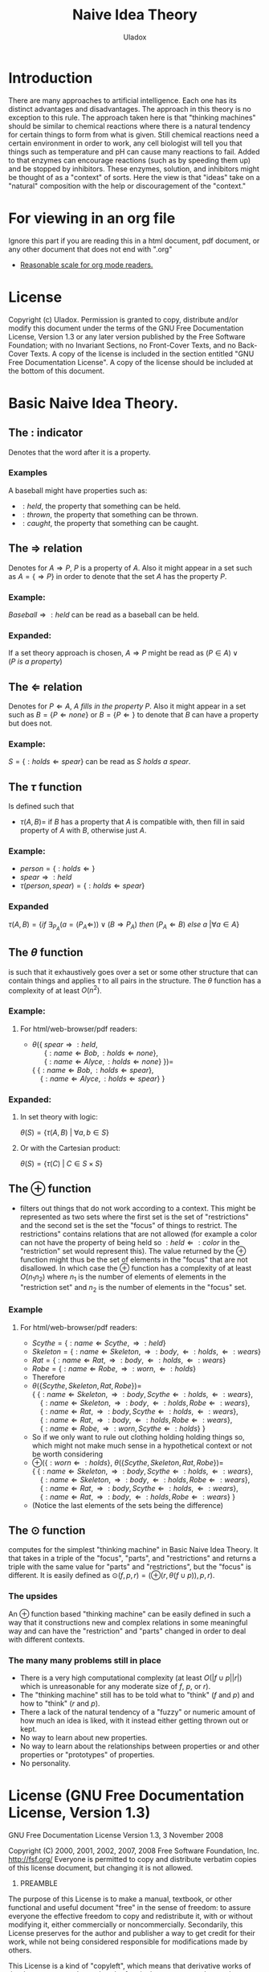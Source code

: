 #+AUTHOR: Uladox
#+EMAIL: uladox@tuta.io
#+TITLE: Naive Idea Theory
#+STARTUP: latexpreview inlineimages entitiespretty

[[./ampersand.png]]
* Introduction
  There are many approaches to artificial intelligence. Each one has
  its distinct advantages and disadvantages. The approach in this
  theory is no exception to this rule. The approach taken here is that
  "thinking machines" should be similar to chemical reactions where
  there is a natural tendency for certain things to form from what is
  given. Still chemical reactions need a certain environment in order
  to work, any cell biologist will tell you that things such as
  temperature and pH can cause many reactions to fail. Added to that
  enzymes can encourage reactions (such as by speeding them up) and be
  stopped by inhibitors. These enzymes, solution, and inhibitors might
  be thought of as a "context" of sorts. Here the view is that "ideas"
  take on a "natural" composition with the help or discouragement of
  the "context."
* For viewing in an org file
  Ignore this part if you are reading this in a html document, pdf
  document, or any other document that does not end with ".org"
  - [[elisp:(setq org-format-latex-options (plist-put org-format-latex-options :scale 1.25))][Reasonable scale for org mode readers.]]
* License
  Copyright (c)  Uladox.
  Permission is granted to copy, distribute and/or modify this document
  under the terms of the GNU Free Documentation License, Version 1.3
  or any later version published by the Free Software Foundation;
  with no Invariant Sections, no Front-Cover Texts, and no Back-Cover Texts.
  A copy of the license is included in the section entitled "GNU
  Free Documentation License". A copy of the license should be
  included at the bottom of this document.
* Basic Naive Idea Theory.
** The $:$ indicator
   Denotes that the word after it is a property.
*** Examples
    A baseball might have properties such as:
    - $:held$, the property that something can be held.
    - $:thrown$, the property that something can be thrown.
    - $:caught$, the property that something can be caught.
** The $\Rightarrow$ relation
   Denotes for \(A \Rightarrow P\), $P$ is a property of $A$. Also it
   might appear in a set such as \(A = \{ \Rightarrow P \}\) in order
   to denote that the set $A$ has the property $P$.
*** Example:
    \(Baseball \Rightarrow :held\) can be read as a baseball can be
    held.
*** Expanded:
    If a set theory approach is chosen, 
    \(A \Rightarrow P\) might be read as 
    \((P \in A) \vee (P~is~a~property)\)
** The $\Leftarrow$ relation
   Denotes for \(P \Leftarrow A,~A~fills~in~the~property~P\). Also it
   might appear in a set such as \(B = \{ P \Leftarrow none \}\) or
   \(B = \{ P \Leftarrow \}\) to denote that $B$ can have a property
   but does not.
*** Example:
    \(S = \{ :holds \Leftarrow spear \}\) can be read as \(S~holds~a~spear.\)
** The $\tau$ function
   Is defined such that 
   - \(\tau(A, B) =\) if $B$ has a property that $A$ is compatible
     with, then fill in said property of $A$ with $B$, otherwise just
     $A$.
*** Example:
     - \(person = \{ :holds \Leftarrow  \}\)
     - \(spear \Rightarrow :held\)
     - \(\tau(person, spear) = \{ :holds \Leftarrow spear \}\)
*** Expanded
    \(\tau(A, B) = 
    \{ if~\exists_{P_A}
    (a = (P_A \Leftarrow)) \vee (B \Rightarrow P_A) 
    ~then~(P_A \Leftarrow B)~else~a~ | \forall a \in A \}\)
** The $\theta$ function
   is such that it exhaustively goes over a set or some other
   structure that can contain things and applies $\tau$ to all pairs in
   the structure. The $\theta$ function has a complexity of at least
   $O(n^2)$.
*** Example:
**** For org mode readers:					   :noexport:
      - \( \\
        \theta(\{~spear \Rightarrow :held, \\
        ~~~~~~\{ :name \Leftarrow Bob, :holds \Leftarrow none \}, \\
        ~~~~~~\{ :name \Leftarrow Alyce, :holds \Leftarrow none \}~\}) = \\
        \{~\{ :name \Leftarrow Bob,   :holds \Leftarrow spear \}, \\
        ~~~~\{ :name \Leftarrow Alyce, :holds \Leftarrow spear \}~\}\)
**** For html/web-browser/pdf readers:
      - \(\theta(\{~spear \Rightarrow :held,\) \\
        \(~~~~~~\{ :name \Leftarrow Bob, :holds \Leftarrow none \},\) \\
        \(~~~~~~\{ :name \Leftarrow Alyce, :holds \Leftarrow none \}~\}) =\) \\
        \(\{~\{ :name \Leftarrow Bob,   :holds \Leftarrow spear \},\) \\
        \(~~~~\{ :name \Leftarrow Alyce, :holds \Leftarrow spear \}~\}\)
*** Expanded:
**** In set theory with logic:
     \(\theta(S) = \{ \tau(A, B)~|~\forall{}a,b \in S \} \)
**** Or with the Cartesian product:
     \(\theta(S) = \{ \tau(C)~|~C \in S \times S \}\)
** The $\oplus$ function
   - filters out things that do not work according to a context. This
     might be represented as two sets where the first set is the set
     of "restrictions" and the second set is the set the "focus" of
     things to restrict. The restrictions" contains relations that are
     not allowed (for example a color can not have the property of
     being held so \(:held \Leftarrow :color\) in the "restriction"
     set would represent this). The value returned by the $\oplus$
     function might thus be the set of elements in the "focus" that
     are not disallowed. In which case the $\oplus$ function has a
     complexity of at least $O(n_{1}n_{2})$ where $n_{1}$ is the
     number of elements of elements in the "restriction set" and
     $n_{2}$ is the number of elements in the "focus" set.
*** Example
**** For org mode readers:					   :noexport:
     - \(Scythe = \{ :name \Leftarrow Scythe, \Rightarrow :held \}\)
     - \(Skeleton = \{ :name \Leftarrow Skeleton, \Rightarrow :body,
       \Leftarrow :holds, \Leftarrow :wears \}\)
     - \(Rat = \{ :name \Leftarrow Rat, \Rightarrow :body,
       \Leftarrow :holds, \Leftarrow :wears \}\)
     - \(Robe = \{ :name \Leftarrow Robe, \Rightarrow :worn,
       \Leftarrow :holds \}\)
     - Therefore 
     - \(\\
       \theta(\{ Scythe, Skeleton, Rat, Robe \}) = \\
       \{~\{ :name \Leftarrow Skeleton, \Rightarrow :body,
       Scythe \Leftarrow :holds, \Leftarrow :wears \}, \\
       ~~~~\{ :name \Leftarrow Skeleton, \Rightarrow :body,
       \Leftarrow :holds, Robe \Leftarrow :wears \}, \\
       ~~~~\{ :name \Leftarrow Rat, \Rightarrow :body,
       Scythe \Leftarrow :holds, \Leftarrow :wears \}, \\
       ~~~~\{ :name \Leftarrow Rat, \Rightarrow :body,
       \Leftarrow :holds, Robe \Leftarrow :wears \}, \\
       ~~~~\{ :name \Leftarrow Robe, \Rightarrow :worn,
       Scythe \Leftarrow :holds \}~\}\)
     - So if we only want to rule out clothing holding holding things
       so, which might not make much sense in a hypothetical context or
       not be worth considering
       \(\\
       \oplus(\{ :worn \Leftarrow :holds \}, 
       \theta(\{ Scythe, Skeleton, Rat, Robe \})) = \\
       \{~\{ :name \Leftarrow Skeleton, \Rightarrow :body,
       Scythe \Leftarrow :holds, \Leftarrow :wears \}, \\
       ~~~~\{ :name \Leftarrow Skeleton, \Rightarrow :body,
       \Leftarrow :holds, Robe \Leftarrow :wears \}, \\
       ~~~~\{ :name \Leftarrow Rat, \Rightarrow :body,
       Scythe \Leftarrow :holds, \Leftarrow :wears \}, \\
       ~~~~\{ :name \Leftarrow Rat, \Rightarrow :body,
       \Leftarrow :holds, Robe \Leftarrow :wears \}~\}\)
     - (Notice the last elements of the sets being the difference)
**** For html/web-browser/pdf readers:
     - \(Scythe = \{ :name \Leftarrow Scythe, \Rightarrow :held \}\)
     - \(Skeleton = \{ :name \Leftarrow Skeleton, \Rightarrow :body,
       \Leftarrow :holds, \Leftarrow :wears \}\)
     - \(Rat = \{ :name \Leftarrow Rat, \Rightarrow :body,
       \Leftarrow :holds, \Leftarrow :wears \}\)
     - \(Robe = \{ :name \Leftarrow Robe, \Rightarrow :worn,
       \Leftarrow :holds \}\)
     - Therefore 
     - \(\theta(\{ Scythe, Skeleton, Rat, Robe \}) =\) \\
       \(\{~\{ :name \Leftarrow Skeleton, \Rightarrow :body,
       Scythe \Leftarrow :holds, \Leftarrow :wears \},\) \\
       \(~~~~\{ :name \Leftarrow Skeleton, \Rightarrow :body,
       \Leftarrow :holds, Robe \Leftarrow :wears \},\) \\
       \(~~~~\{ :name \Leftarrow Rat, \Rightarrow :body,
       Scythe \Leftarrow :holds, \Leftarrow :wears \},\) \\
       \(~~~~\{ :name \Leftarrow Rat, \Rightarrow :body,
       \Leftarrow :holds, Robe \Leftarrow :wears \},\) \\
       \(~~~~\{ :name \Leftarrow Robe, \Rightarrow :worn,
       Scythe \Leftarrow :holds \}~\}\)
     - So if we only want to rule out clothing holding holding things
       so, which might not make much sense in a hypothetical context or
       not be worth considering
     - \(\oplus(\{ :worn \Leftarrow :holds \},\)
       \(\theta(\{ Scythe, Skeleton, Rat, Robe \}) =\) \\
       \(\{~\{ :name \Leftarrow Skeleton, \Rightarrow :body,
       Scythe \Leftarrow :holds, \Leftarrow :wears \},\) \\
       \(~~~~\{ :name \Leftarrow Skeleton, \Rightarrow :body,
       \Leftarrow :holds, Robe \Leftarrow :wears \},\) \\
       \(~~~~\{ :name \Leftarrow Rat, \Rightarrow :body,
       Scythe \Leftarrow :holds, \Leftarrow :wears \},\) \\
       \(~~~~\{ :name \Leftarrow Rat, \Rightarrow :body,
       \Leftarrow :holds, Robe \Leftarrow :wears \}~\}\)
     - (Notice the last elements of the sets being the difference)
** The $\odot$ function
   computes for the simplest "thinking machine" in Basic Naive Idea
   Theory. It that takes in a triple of the "focus", "parts", and
   "restrictions" and returns a triple with the same value for "parts"
   and "restrictions", but the "focus" is different. It is easily
   defined as \(\odot(f, p, r) = (\oplus(r, \theta(f \cup p)), p,
   r)\).
*** The upsides
    An $\oplus$ function based "thinking machine" can be easily
    defined in such a way that it constructions new and complex
    relations in some meaningful way and can have the "restriction"
    and "parts" changed in order to deal with different contexts. 
*** The many many problems still in place
    - There is a very high computational complexity (at least
      $O(|f \cup p||r|)$ which is unreasonable for any moderate size of
      $f$, $p$, or $r$).
    - The "thinking machine" still has to be told what to "think" ($f$
      and $p$) and how to "think" ($r$ and $p$).
    - There a lack of the natural tendency of a "fuzzy" or numeric
      amount of how much an idea is liked, with it instead either
      getting thrown out or kept.
    - No way to learn about new properties.
    - No way to learn about the relationships between properties or
      and other properties or "prototypes" of properties.
    - No personality.
* License (GNU Free Documentation License, Version 1.3)

                GNU Free Documentation License
                 Version 1.3, 3 November 2008


 Copyright (C) 2000, 2001, 2002, 2007, 2008 Free Software Foundation, Inc.
     <http://fsf.org/>
 Everyone is permitted to copy and distribute verbatim copies
 of this license document, but changing it is not allowed.

0. PREAMBLE

The purpose of this License is to make a manual, textbook, or other
functional and useful document "free" in the sense of freedom: to
assure everyone the effective freedom to copy and redistribute it,
with or without modifying it, either commercially or noncommercially.
Secondarily, this License preserves for the author and publisher a way
to get credit for their work, while not being considered responsible
for modifications made by others.

This License is a kind of "copyleft", which means that derivative
works of the document must themselves be free in the same sense.  It
complements the GNU General Public License, which is a copyleft
license designed for free software.

We have designed this License in order to use it for manuals for free
software, because free software needs free documentation: a free
program should come with manuals providing the same freedoms that the
software does.  But this License is not limited to software manuals;
it can be used for any textual work, regardless of subject matter or
whether it is published as a printed book.  We recommend this License
principally for works whose purpose is instruction or reference.


1. APPLICABILITY AND DEFINITIONS

This License applies to any manual or other work, in any medium, that
contains a notice placed by the copyright holder saying it can be
distributed under the terms of this License.  Such a notice grants a
world-wide, royalty-free license, unlimited in duration, to use that
work under the conditions stated herein.  The "Document", below,
refers to any such manual or work.  Any member of the public is a
licensee, and is addressed as "you".  You accept the license if you
copy, modify or distribute the work in a way requiring permission
under copyright law.

A "Modified Version" of the Document means any work containing the
Document or a portion of it, either copied verbatim, or with
modifications and/or translated into another language.

A "Secondary Section" is a named appendix or a front-matter section of
the Document that deals exclusively with the relationship of the
publishers or authors of the Document to the Document's overall
subject (or to related matters) and contains nothing that could fall
directly within that overall subject.  (Thus, if the Document is in
part a textbook of mathematics, a Secondary Section may not explain
any mathematics.)  The relationship could be a matter of historical
connection with the subject or with related matters, or of legal,
commercial, philosophical, ethical or political position regarding
them.

The "Invariant Sections" are certain Secondary Sections whose titles
are designated, as being those of Invariant Sections, in the notice
that says that the Document is released under this License.  If a
section does not fit the above definition of Secondary then it is not
allowed to be designated as Invariant.  The Document may contain zero
Invariant Sections.  If the Document does not identify any Invariant
Sections then there are none.

The "Cover Texts" are certain short passages of text that are listed,
as Front-Cover Texts or Back-Cover Texts, in the notice that says that
the Document is released under this License.  A Front-Cover Text may
be at most 5 words, and a Back-Cover Text may be at most 25 words.

A "Transparent" copy of the Document means a machine-readable copy,
represented in a format whose specification is available to the
general public, that is suitable for revising the document
straightforwardly with generic text editors or (for images composed of
pixels) generic paint programs or (for drawings) some widely available
drawing editor, and that is suitable for input to text formatters or
for automatic translation to a variety of formats suitable for input
to text formatters.  A copy made in an otherwise Transparent file
format whose markup, or absence of markup, has been arranged to thwart
or discourage subsequent modification by readers is not Transparent.
An image format is not Transparent if used for any substantial amount
of text.  A copy that is not "Transparent" is called "Opaque".

Examples of suitable formats for Transparent copies include plain
ASCII without markup, Texinfo input format, LaTeX input format, SGML
or XML using a publicly available DTD, and standard-conforming simple
HTML, PostScript or PDF designed for human modification.  Examples of
transparent image formats include PNG, XCF and JPG.  Opaque formats
include proprietary formats that can be read and edited only by
proprietary word processors, SGML or XML for which the DTD and/or
processing tools are not generally available, and the
machine-generated HTML, PostScript or PDF produced by some word
processors for output purposes only.

The "Title Page" means, for a printed book, the title page itself,
plus such following pages as are needed to hold, legibly, the material
this License requires to appear in the title page.  For works in
formats which do not have any title page as such, "Title Page" means
the text near the most prominent appearance of the work's title,
preceding the beginning of the body of the text.

The "publisher" means any person or entity that distributes copies of
the Document to the public.

A section "Entitled XYZ" means a named subunit of the Document whose
title either is precisely XYZ or contains XYZ in parentheses following
text that translates XYZ in another language.  (Here XYZ stands for a
specific section name mentioned below, such as "Acknowledgements",
"Dedications", "Endorsements", or "History".)  To "Preserve the Title"
of such a section when you modify the Document means that it remains a
section "Entitled XYZ" according to this definition.

The Document may include Warranty Disclaimers next to the notice which
states that this License applies to the Document.  These Warranty
Disclaimers are considered to be included by reference in this
License, but only as regards disclaiming warranties: any other
implication that these Warranty Disclaimers may have is void and has
no effect on the meaning of this License.

2. VERBATIM COPYING

You may copy and distribute the Document in any medium, either
commercially or noncommercially, provided that this License, the
copyright notices, and the license notice saying this License applies
to the Document are reproduced in all copies, and that you add no
other conditions whatsoever to those of this License.  You may not use
technical measures to obstruct or control the reading or further
copying of the copies you make or distribute.  However, you may accept
compensation in exchange for copies.  If you distribute a large enough
number of copies you must also follow the conditions in section 3.

You may also lend copies, under the same conditions stated above, and
you may publicly display copies.


3. COPYING IN QUANTITY

If you publish printed copies (or copies in media that commonly have
printed covers) of the Document, numbering more than 100, and the
Document's license notice requires Cover Texts, you must enclose the
copies in covers that carry, clearly and legibly, all these Cover
Texts: Front-Cover Texts on the front cover, and Back-Cover Texts on
the back cover.  Both covers must also clearly and legibly identify
you as the publisher of these copies.  The front cover must present
the full title with all words of the title equally prominent and
visible.  You may add other material on the covers in addition.
Copying with changes limited to the covers, as long as they preserve
the title of the Document and satisfy these conditions, can be treated
as verbatim copying in other respects.

If the required texts for either cover are too voluminous to fit
legibly, you should put the first ones listed (as many as fit
reasonably) on the actual cover, and continue the rest onto adjacent
pages.

If you publish or distribute Opaque copies of the Document numbering
more than 100, you must either include a machine-readable Transparent
copy along with each Opaque copy, or state in or with each Opaque copy
a computer-network location from which the general network-using
public has access to download using public-standard network protocols
a complete Transparent copy of the Document, free of added material.
If you use the latter option, you must take reasonably prudent steps,
when you begin distribution of Opaque copies in quantity, to ensure
that this Transparent copy will remain thus accessible at the stated
location until at least one year after the last time you distribute an
Opaque copy (directly or through your agents or retailers) of that
edition to the public.

It is requested, but not required, that you contact the authors of the
Document well before redistributing any large number of copies, to
give them a chance to provide you with an updated version of the
Document.


4. MODIFICATIONS

You may copy and distribute a Modified Version of the Document under
the conditions of sections 2 and 3 above, provided that you release
the Modified Version under precisely this License, with the Modified
Version filling the role of the Document, thus licensing distribution
and modification of the Modified Version to whoever possesses a copy
of it.  In addition, you must do these things in the Modified Version:

A. Use in the Title Page (and on the covers, if any) a title distinct
   from that of the Document, and from those of previous versions
   (which should, if there were any, be listed in the History section
   of the Document).  You may use the same title as a previous version
   if the original publisher of that version gives permission.
B. List on the Title Page, as authors, one or more persons or entities
   responsible for authorship of the modifications in the Modified
   Version, together with at least five of the principal authors of the
   Document (all of its principal authors, if it has fewer than five),
   unless they release you from this requirement.
C. State on the Title page the name of the publisher of the
   Modified Version, as the publisher.
D. Preserve all the copyright notices of the Document.
E. Add an appropriate copyright notice for your modifications
   adjacent to the other copyright notices.
F. Include, immediately after the copyright notices, a license notice
   giving the public permission to use the Modified Version under the
   terms of this License, in the form shown in the Addendum below.
G. Preserve in that license notice the full lists of Invariant Sections
   and required Cover Texts given in the Document's license notice.
H. Include an unaltered copy of this License.
I. Preserve the section Entitled "History", Preserve its Title, and add
   to it an item stating at least the title, year, new authors, and
   publisher of the Modified Version as given on the Title Page.  If
   there is no section Entitled "History" in the Document, create one
   stating the title, year, authors, and publisher of the Document as
   given on its Title Page, then add an item describing the Modified
   Version as stated in the previous sentence.
J. Preserve the network location, if any, given in the Document for
   public access to a Transparent copy of the Document, and likewise
   the network locations given in the Document for previous versions
   it was based on.  These may be placed in the "History" section.
   You may omit a network location for a work that was published at
   least four years before the Document itself, or if the original
   publisher of the version it refers to gives permission.
K. For any section Entitled "Acknowledgements" or "Dedications",
   Preserve the Title of the section, and preserve in the section all
   the substance and tone of each of the contributor acknowledgements
   and/or dedications given therein.
L. Preserve all the Invariant Sections of the Document,
   unaltered in their text and in their titles.  Section numbers
   or the equivalent are not considered part of the section titles.
M. Delete any section Entitled "Endorsements".  Such a section
   may not be included in the Modified Version.
N. Do not retitle any existing section to be Entitled "Endorsements"
   or to conflict in title with any Invariant Section.
O. Preserve any Warranty Disclaimers.

If the Modified Version includes new front-matter sections or
appendices that qualify as Secondary Sections and contain no material
copied from the Document, you may at your option designate some or all
of these sections as invariant.  To do this, add their titles to the
list of Invariant Sections in the Modified Version's license notice.
These titles must be distinct from any other section titles.

You may add a section Entitled "Endorsements", provided it contains
nothing but endorsements of your Modified Version by various
parties--for example, statements of peer review or that the text has
been approved by an organization as the authoritative definition of a
standard.

You may add a passage of up to five words as a Front-Cover Text, and a
passage of up to 25 words as a Back-Cover Text, to the end of the list
of Cover Texts in the Modified Version.  Only one passage of
Front-Cover Text and one of Back-Cover Text may be added by (or
through arrangements made by) any one entity.  If the Document already
includes a cover text for the same cover, previously added by you or
by arrangement made by the same entity you are acting on behalf of,
you may not add another; but you may replace the old one, on explicit
permission from the previous publisher that added the old one.

The author(s) and publisher(s) of the Document do not by this License
give permission to use their names for publicity for or to assert or
imply endorsement of any Modified Version.


5. COMBINING DOCUMENTS

You may combine the Document with other documents released under this
License, under the terms defined in section 4 above for modified
versions, provided that you include in the combination all of the
Invariant Sections of all of the original documents, unmodified, and
list them all as Invariant Sections of your combined work in its
license notice, and that you preserve all their Warranty Disclaimers.

The combined work need only contain one copy of this License, and
multiple identical Invariant Sections may be replaced with a single
copy.  If there are multiple Invariant Sections with the same name but
different contents, make the title of each such section unique by
adding at the end of it, in parentheses, the name of the original
author or publisher of that section if known, or else a unique number.
Make the same adjustment to the section titles in the list of
Invariant Sections in the license notice of the combined work.

In the combination, you must combine any sections Entitled "History"
in the various original documents, forming one section Entitled
"History"; likewise combine any sections Entitled "Acknowledgements",
and any sections Entitled "Dedications".  You must delete all sections
Entitled "Endorsements".


6. COLLECTIONS OF DOCUMENTS

You may make a collection consisting of the Document and other
documents released under this License, and replace the individual
copies of this License in the various documents with a single copy
that is included in the collection, provided that you follow the rules
of this License for verbatim copying of each of the documents in all
other respects.

You may extract a single document from such a collection, and
distribute it individually under this License, provided you insert a
copy of this License into the extracted document, and follow this
License in all other respects regarding verbatim copying of that
document.


7. AGGREGATION WITH INDEPENDENT WORKS

A compilation of the Document or its derivatives with other separate
and independent documents or works, in or on a volume of a storage or
distribution medium, is called an "aggregate" if the copyright
resulting from the compilation is not used to limit the legal rights
of the compilation's users beyond what the individual works permit.
When the Document is included in an aggregate, this License does not
apply to the other works in the aggregate which are not themselves
derivative works of the Document.

If the Cover Text requirement of section 3 is applicable to these
copies of the Document, then if the Document is less than one half of
the entire aggregate, the Document's Cover Texts may be placed on
covers that bracket the Document within the aggregate, or the
electronic equivalent of covers if the Document is in electronic form.
Otherwise they must appear on printed covers that bracket the whole
aggregate.


8. TRANSLATION

Translation is considered a kind of modification, so you may
distribute translations of the Document under the terms of section 4.
Replacing Invariant Sections with translations requires special
permission from their copyright holders, but you may include
translations of some or all Invariant Sections in addition to the
original versions of these Invariant Sections.  You may include a
translation of this License, and all the license notices in the
Document, and any Warranty Disclaimers, provided that you also include
the original English version of this License and the original versions
of those notices and disclaimers.  In case of a disagreement between
the translation and the original version of this License or a notice
or disclaimer, the original version will prevail.

If a section in the Document is Entitled "Acknowledgements",
"Dedications", or "History", the requirement (section 4) to Preserve
its Title (section 1) will typically require changing the actual
title.


9. TERMINATION

You may not copy, modify, sublicense, or distribute the Document
except as expressly provided under this License.  Any attempt
otherwise to copy, modify, sublicense, or distribute it is void, and
will automatically terminate your rights under this License.

However, if you cease all violation of this License, then your license
from a particular copyright holder is reinstated (a) provisionally,
unless and until the copyright holder explicitly and finally
terminates your license, and (b) permanently, if the copyright holder
fails to notify you of the violation by some reasonable means prior to
60 days after the cessation.

Moreover, your license from a particular copyright holder is
reinstated permanently if the copyright holder notifies you of the
violation by some reasonable means, this is the first time you have
received notice of violation of this License (for any work) from that
copyright holder, and you cure the violation prior to 30 days after
your receipt of the notice.

Termination of your rights under this section does not terminate the
licenses of parties who have received copies or rights from you under
this License.  If your rights have been terminated and not permanently
reinstated, receipt of a copy of some or all of the same material does
not give you any rights to use it.


10. FUTURE REVISIONS OF THIS LICENSE

The Free Software Foundation may publish new, revised versions of the
GNU Free Documentation License from time to time.  Such new versions
will be similar in spirit to the present version, but may differ in
detail to address new problems or concerns.  See
http://www.gnu.org/copyleft/.

Each version of the License is given a distinguishing version number.
If the Document specifies that a particular numbered version of this
License "or any later version" applies to it, you have the option of
following the terms and conditions either of that specified version or
of any later version that has been published (not as a draft) by the
Free Software Foundation.  If the Document does not specify a version
number of this License, you may choose any version ever published (not
as a draft) by the Free Software Foundation.  If the Document
specifies that a proxy can decide which future versions of this
License can be used, that proxy's public statement of acceptance of a
version permanently authorizes you to choose that version for the
Document.

11. RELICENSING

"Massive Multiauthor Collaboration Site" (or "MMC Site") means any
World Wide Web server that publishes copyrightable works and also
provides prominent facilities for anybody to edit those works.  A
public wiki that anybody can edit is an example of such a server.  A
"Massive Multiauthor Collaboration" (or "MMC") contained in the site
means any set of copyrightable works thus published on the MMC site.

"CC-BY-SA" means the Creative Commons Attribution-Share Alike 3.0 
license published by Creative Commons Corporation, a not-for-profit 
corporation with a principal place of business in San Francisco, 
California, as well as future copyleft versions of that license 
published by that same organization.

"Incorporate" means to publish or republish a Document, in whole or in 
part, as part of another Document.

An MMC is "eligible for relicensing" if it is licensed under this 
License, and if all works that were first published under this License 
somewhere other than this MMC, and subsequently incorporated in whole or 
in part into the MMC, (1) had no cover texts or invariant sections, and 
(2) were thus incorporated prior to November 1, 2008.

The operator of an MMC Site may republish an MMC contained in the site
under CC-BY-SA on the same site at any time before August 1, 2009,
provided the MMC is eligible for relicensing.


ADDENDUM: How to use this License for your documents

To use this License in a document you have written, include a copy of
the License in the document and put the following copyright and
license notices just after the title page:

    Copyright (c)  YEAR  YOUR NAME.
    Permission is granted to copy, distribute and/or modify this document
    under the terms of the GNU Free Documentation License, Version 1.3
    or any later version published by the Free Software Foundation;
    with no Invariant Sections, no Front-Cover Texts, and no Back-Cover Texts.
    A copy of the license is included in the section entitled "GNU
    Free Documentation License".

If you have Invariant Sections, Front-Cover Texts and Back-Cover Texts,
replace the "with...Texts." line with this:

    with the Invariant Sections being LIST THEIR TITLES, with the
    Front-Cover Texts being LIST, and with the Back-Cover Texts being LIST.

If you have Invariant Sections without Cover Texts, or some other
combination of the three, merge those two alternatives to suit the
situation.

If your document contains nontrivial examples of program code, we
recommend releasing these examples in parallel under your choice of
free software license, such as the GNU General Public License,
to permit their use in free software.
